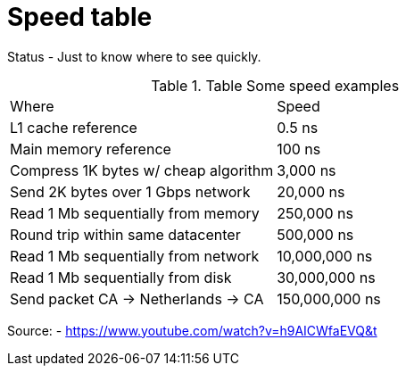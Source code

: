 = Speed table
// See https://hubpress.gitbooks.io/hubpress-knowledgebase/content/ for information about the parameters.
// :hp-image: /covers/cover.png
:published_at: 1970-01-01
:hp-tags: cache speed, RAM, disk, network
:hp-alt-title: Speed table

Status - Just to know where to see quickly.

.Table Some speed examples
|===
|Where|Speed
|L1 cache reference|0.5 ns
|Main memory reference|100 ns
|Compress 1K bytes w/ cheap algorithm|3,000 ns
|Send 2K bytes over 1 Gbps network|20,000 ns
|Read 1 Mb sequentially from memory|250,000 ns
|Round trip within same datacenter|500,000 ns
|Read 1 Mb sequentially from network|10,000,000 ns
|Read 1 Mb sequentially from disk|30,000,000 ns
|Send packet CA -> Netherlands -> CA|150,000,000 ns
|===

Source: - https://www.youtube.com/watch?v=h9AICWfaEVQ&t


